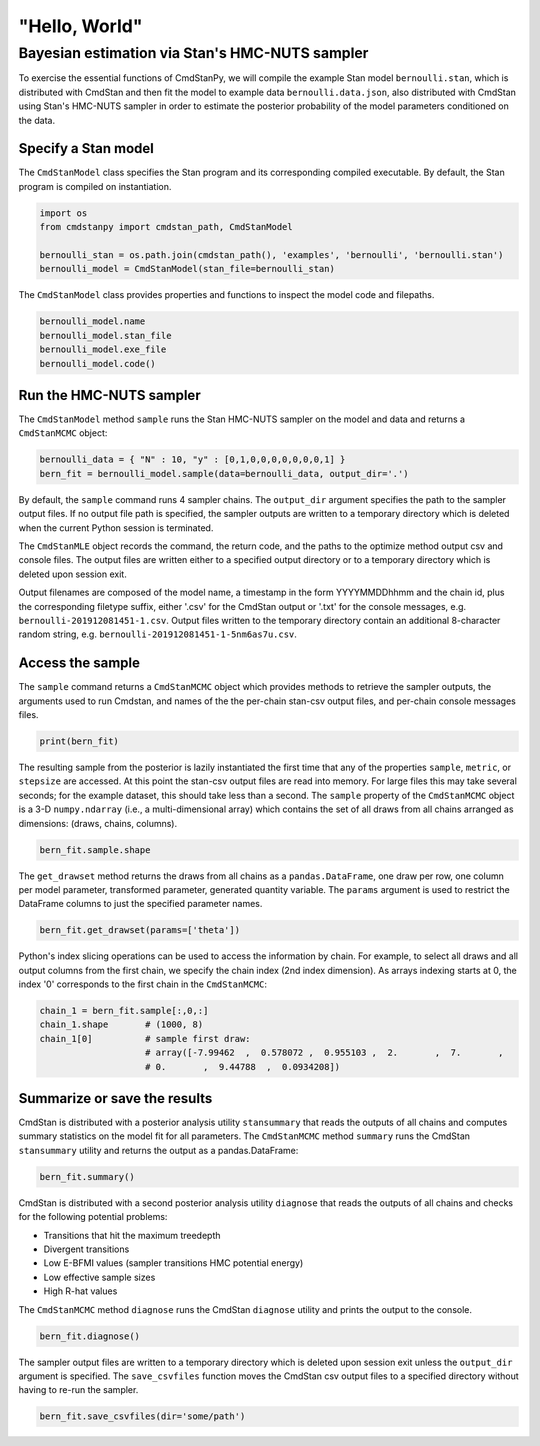 "Hello, World"
______________

Bayesian estimation via Stan's HMC-NUTS sampler 
------------------------------------------------

To exercise the essential functions of CmdStanPy, we will
compile the example Stan model ``bernoulli.stan``, which is
distributed with CmdStan and then fit the model to example data
``bernoulli.data.json``, also distributed with CmdStan using
Stan's HMC-NUTS sampler in order to estimate the posterior probability
of the model parameters conditioned on the data.


Specify a Stan model
^^^^^^^^^^^^^^^^^^^^

The ``CmdStanModel`` class specifies the Stan program and its corresponding compiled executable.
By default, the Stan program is compiled on instantiation.

.. code-block:: python

    import os
    from cmdstanpy import cmdstan_path, CmdStanModel

    bernoulli_stan = os.path.join(cmdstan_path(), 'examples', 'bernoulli', 'bernoulli.stan')
    bernoulli_model = CmdStanModel(stan_file=bernoulli_stan)

The ``CmdStanModel`` class provides properties and functions to inspect the model code and filepaths.

.. code-block:: python

    bernoulli_model.name
    bernoulli_model.stan_file
    bernoulli_model.exe_file
    bernoulli_model.code()


            
Run the HMC-NUTS sampler
^^^^^^^^^^^^^^^^^^^^^^^^

The ``CmdStanModel`` method ``sample`` runs the Stan HMC-NUTS sampler on the model and data
and returns a ``CmdStanMCMC`` object:

.. code-block:: python

    bernoulli_data = { "N" : 10, "y" : [0,1,0,0,0,0,0,0,0,1] }
    bern_fit = bernoulli_model.sample(data=bernoulli_data, output_dir='.')

By default, the ``sample`` command runs 4 sampler chains.
The ``output_dir`` argument specifies the path to the sampler output files.
If no output file path is specified, the sampler outputs
are written to a temporary directory which is deleted
when the current Python session is terminated.

The ``CmdStanMLE`` object records the command, the return code,
and the paths to the optimize method output csv and console files.
The output files are written either to a specified output directory
or to a temporary directory which is deleted upon session exit.

Output filenames are composed of the model name, a timestamp
in the form YYYYMMDDhhmm and the chain id, plus the corresponding
filetype suffix, either '.csv' for the CmdStan output or '.txt' for
the console messages, e.g. ``bernoulli-201912081451-1.csv``. Output files
written to the temporary directory contain an additional 8-character
random string, e.g. ``bernoulli-201912081451-1-5nm6as7u.csv``.


Access the sample
^^^^^^^^^^^^^^^^^

The ``sample`` command returns a ``CmdStanMCMC`` object
which provides methods to retrieve the sampler outputs,
the arguments used to run Cmdstan, and names of the
the per-chain stan-csv output files, and per-chain console messages files.

.. code-block:: python

   print(bern_fit)

The resulting sample from the posterior is lazily instantiated
the first time that any of the properties
``sample``, ``metric``, or ``stepsize`` are accessed.
At this point the stan-csv output files are read into memory.
For large files this may take several seconds; for the example
dataset, this should take less than a second.
The ``sample`` property of the ``CmdStanMCMC`` object
is a 3-D ``numpy.ndarray`` (i.e., a multi-dimensional array)
which contains the set of all draws from all chains 
arranged as dimensions: (draws, chains, columns).

.. code-block:: python

    bern_fit.sample.shape


The ``get_drawset`` method returns the draws from
all chains as a ``pandas.DataFrame``, one draw per row, one column per
model parameter, transformed parameter, generated quantity variable.
The ``params`` argument is used to restrict the DataFrame
columns to just the specified parameter names.

.. code-block:: python

    bern_fit.get_drawset(params=['theta'])

Python's index slicing operations can be used to access the information by chain.
For example, to select all draws and all output columns from the first chain,
we specify the chain index (2nd index dimension).  As arrays indexing starts at 0,
the index '0' corresponds to the first chain in the ``CmdStanMCMC``:

.. code-block:: python

    chain_1 = bern_fit.sample[:,0,:]
    chain_1.shape       # (1000, 8)
    chain_1[0]          # sample first draw:
                        # array([-7.99462  ,  0.578072 ,  0.955103 ,  2.       ,  7.       ,
                        # 0.       ,  9.44788  ,  0.0934208])

Summarize or save the results
^^^^^^^^^^^^^^^^^^^^^^^^^^^^^

CmdStan is distributed with a posterior analysis utility ``stansummary``
that reads the outputs of all chains and computes summary statistics
on the model fit for all parameters. The ``CmdStanMCMC`` method ``summary``
runs the CmdStan ``stansummary`` utility and returns the output as a pandas.DataFrame:

.. code-block:: python

    bern_fit.summary()

CmdStan is distributed with a second posterior analysis utility ``diagnose``
that reads the outputs of all chains and checks for the following
potential problems:

+ Transitions that hit the maximum treedepth
+ Divergent transitions
+ Low E-BFMI values (sampler transitions HMC potential energy)
+ Low effective sample sizes
+ High R-hat values

The ``CmdStanMCMC`` method ``diagnose`` runs the CmdStan ``diagnose`` utility
and prints the output to the console.

.. code-block:: python

    bern_fit.diagnose()

The sampler output files are written to a temporary directory which
is deleted upon session exit unless the ``output_dir`` argument is specified.
The ``save_csvfiles`` function moves the CmdStan csv output files
to a specified directory without having to re-run the sampler.

.. code-block:: python

    bern_fit.save_csvfiles(dir='some/path')

.. comment
  Progress bar
  ^^^^^^^^^^^^
  
  User can enable progress bar for the sampling if ``tqdm`` package
  has been installed.
  
  .. code-block:: python
  
      bern_fit = bernoulli_model.sample(data=bernoulli_data, show_progress=True)
  
  On Jupyter Notebook environment user should use notebook version
  by using ``show_progress='notebook'``.
  
  .. code-block:: python
  
      bern_fit = bernoulli_model.sample(data=bernoulli_data, show_progress='notebook')
  
  To enable javascript progress bar on Jupyter Lab Notebook user needs to install
  nodejs and ipywidgets. Following the instructions in
  `tqdm issue #394 <https://github.com/tqdm/tqdm/issues/394#issuecomment-384743637>`
  For ``conda`` users installing nodejs can be done with ``conda``.
  
  .. code-block:: bash
  
      conda install nodejs
  
  After nodejs has been installed, user needs to install ipywidgets and enable it.
  
  .. code-block:: bash
  
      pip install ipywidgets
      jupyter nbextension enable --py widgetsnbextension
  
  Jupyter Lab still needs widgets manager.
  
  .. code-block:: bash
  
      jupyter labextension install @jupyter-widgets/jupyterlab-manager

